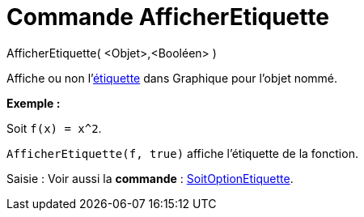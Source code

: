 = Commande AfficherEtiquette
:page-en: commands/ShowLabel_Command
ifdef::env-github[:imagesdir: /fr/modules/ROOT/assets/images]

AfficherEtiquette( <Objet>,<Booléen> )

Affiche ou non l'xref:/Étiquettes_et_Légendes.adoc[étiquette] dans Graphique pour l'objet nommé.

[EXAMPLE]
====

*Exemple :*

Soit `++f(x) = x^2++`.

`++AfficherEtiquette(f, true)++` affiche l'étiquette de la fonction.

====

[.kcode]#Saisie :# Voir aussi la *commande* : xref:/commands/SoitOptionEtiquette.adoc[SoitOptionEtiquette].
